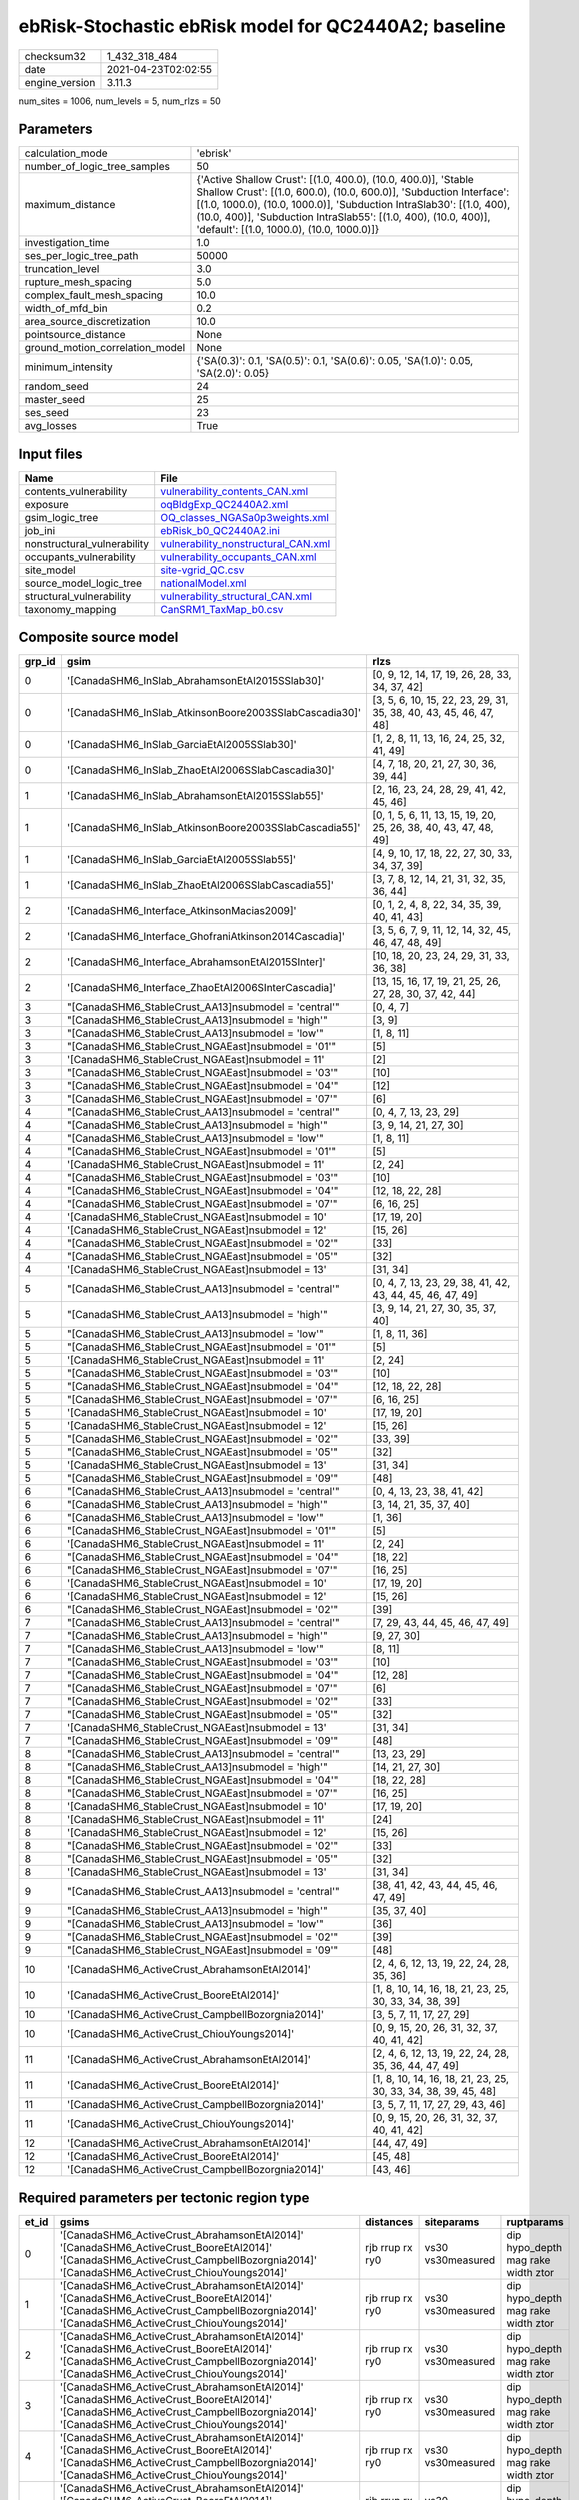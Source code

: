 ebRisk-Stochastic ebRisk model for QC2440A2; baseline
=====================================================

============== ===================
checksum32     1_432_318_484      
date           2021-04-23T02:02:55
engine_version 3.11.3             
============== ===================

num_sites = 1006, num_levels = 5, num_rlzs = 50

Parameters
----------
=============================== =============================================================================================================================================================================================================================================================================================================================
calculation_mode                'ebrisk'                                                                                                                                                                                                                                                                                                                     
number_of_logic_tree_samples    50                                                                                                                                                                                                                                                                                                                           
maximum_distance                {'Active Shallow Crust': [(1.0, 400.0), (10.0, 400.0)], 'Stable Shallow Crust': [(1.0, 600.0), (10.0, 600.0)], 'Subduction Interface': [(1.0, 1000.0), (10.0, 1000.0)], 'Subduction IntraSlab30': [(1.0, 400), (10.0, 400)], 'Subduction IntraSlab55': [(1.0, 400), (10.0, 400)], 'default': [(1.0, 1000.0), (10.0, 1000.0)]}
investigation_time              1.0                                                                                                                                                                                                                                                                                                                          
ses_per_logic_tree_path         50000                                                                                                                                                                                                                                                                                                                        
truncation_level                3.0                                                                                                                                                                                                                                                                                                                          
rupture_mesh_spacing            5.0                                                                                                                                                                                                                                                                                                                          
complex_fault_mesh_spacing      10.0                                                                                                                                                                                                                                                                                                                         
width_of_mfd_bin                0.2                                                                                                                                                                                                                                                                                                                          
area_source_discretization      10.0                                                                                                                                                                                                                                                                                                                         
pointsource_distance            None                                                                                                                                                                                                                                                                                                                         
ground_motion_correlation_model None                                                                                                                                                                                                                                                                                                                         
minimum_intensity               {'SA(0.3)': 0.1, 'SA(0.5)': 0.1, 'SA(0.6)': 0.05, 'SA(1.0)': 0.05, 'SA(2.0)': 0.05}                                                                                                                                                                                                                                          
random_seed                     24                                                                                                                                                                                                                                                                                                                           
master_seed                     25                                                                                                                                                                                                                                                                                                                           
ses_seed                        23                                                                                                                                                                                                                                                                                                                           
avg_losses                      True                                                                                                                                                                                                                                                                                                                         
=============================== =============================================================================================================================================================================================================================================================================================================================

Input files
-----------
=========================== ============================================================================
Name                        File                                                                        
=========================== ============================================================================
contents_vulnerability      `vulnerability_contents_CAN.xml <vulnerability_contents_CAN.xml>`_          
exposure                    `oqBldgExp_QC2440A2.xml <oqBldgExp_QC2440A2.xml>`_                          
gsim_logic_tree             `OQ_classes_NGASa0p3weights.xml <OQ_classes_NGASa0p3weights.xml>`_          
job_ini                     `ebRisk_b0_QC2440A2.ini <ebRisk_b0_QC2440A2.ini>`_                          
nonstructural_vulnerability `vulnerability_nonstructural_CAN.xml <vulnerability_nonstructural_CAN.xml>`_
occupants_vulnerability     `vulnerability_occupants_CAN.xml <vulnerability_occupants_CAN.xml>`_        
site_model                  `site-vgrid_QC.csv <site-vgrid_QC.csv>`_                                    
source_model_logic_tree     `nationalModel.xml <nationalModel.xml>`_                                    
structural_vulnerability    `vulnerability_structural_CAN.xml <vulnerability_structural_CAN.xml>`_      
taxonomy_mapping            `CanSRM1_TaxMap_b0.csv <CanSRM1_TaxMap_b0.csv>`_                            
=========================== ============================================================================

Composite source model
----------------------
====== ====================================================== =================================================================
grp_id gsim                                                   rlzs                                                             
====== ====================================================== =================================================================
0      '[CanadaSHM6_InSlab_AbrahamsonEtAl2015SSlab30]'        [0, 9, 12, 14, 17, 19, 26, 28, 33, 34, 37, 42]                   
0      '[CanadaSHM6_InSlab_AtkinsonBoore2003SSlabCascadia30]' [3, 5, 6, 10, 15, 22, 23, 29, 31, 35, 38, 40, 43, 45, 46, 47, 48]
0      '[CanadaSHM6_InSlab_GarciaEtAl2005SSlab30]'            [1, 2, 8, 11, 13, 16, 24, 25, 32, 41, 49]                        
0      '[CanadaSHM6_InSlab_ZhaoEtAl2006SSlabCascadia30]'      [4, 7, 18, 20, 21, 27, 30, 36, 39, 44]                           
1      '[CanadaSHM6_InSlab_AbrahamsonEtAl2015SSlab55]'        [2, 16, 23, 24, 28, 29, 41, 42, 45, 46]                          
1      '[CanadaSHM6_InSlab_AtkinsonBoore2003SSlabCascadia55]' [0, 1, 5, 6, 11, 13, 15, 19, 20, 25, 26, 38, 40, 43, 47, 48, 49] 
1      '[CanadaSHM6_InSlab_GarciaEtAl2005SSlab55]'            [4, 9, 10, 17, 18, 22, 27, 30, 33, 34, 37, 39]                   
1      '[CanadaSHM6_InSlab_ZhaoEtAl2006SSlabCascadia55]'      [3, 7, 8, 12, 14, 21, 31, 32, 35, 36, 44]                        
2      '[CanadaSHM6_Interface_AtkinsonMacias2009]'            [0, 1, 2, 4, 8, 22, 34, 35, 39, 40, 41, 43]                      
2      '[CanadaSHM6_Interface_GhofraniAtkinson2014Cascadia]'  [3, 5, 6, 7, 9, 11, 12, 14, 32, 45, 46, 47, 48, 49]              
2      '[CanadaSHM6_Interface_AbrahamsonEtAl2015SInter]'      [10, 18, 20, 23, 24, 29, 31, 33, 36, 38]                         
2      '[CanadaSHM6_Interface_ZhaoEtAl2006SInterCascadia]'    [13, 15, 16, 17, 19, 21, 25, 26, 27, 28, 30, 37, 42, 44]         
3      "[CanadaSHM6_StableCrust_AA13]\nsubmodel = 'central'"  [0, 4, 7]                                                        
3      "[CanadaSHM6_StableCrust_AA13]\nsubmodel = 'high'"     [3, 9]                                                           
3      "[CanadaSHM6_StableCrust_AA13]\nsubmodel = 'low'"      [1, 8, 11]                                                       
3      "[CanadaSHM6_StableCrust_NGAEast]\nsubmodel = '01'"    [5]                                                              
3      '[CanadaSHM6_StableCrust_NGAEast]\nsubmodel = 11'      [2]                                                              
3      "[CanadaSHM6_StableCrust_NGAEast]\nsubmodel = '03'"    [10]                                                             
3      "[CanadaSHM6_StableCrust_NGAEast]\nsubmodel = '04'"    [12]                                                             
3      "[CanadaSHM6_StableCrust_NGAEast]\nsubmodel = '07'"    [6]                                                              
4      "[CanadaSHM6_StableCrust_AA13]\nsubmodel = 'central'"  [0, 4, 7, 13, 23, 29]                                            
4      "[CanadaSHM6_StableCrust_AA13]\nsubmodel = 'high'"     [3, 9, 14, 21, 27, 30]                                           
4      "[CanadaSHM6_StableCrust_AA13]\nsubmodel = 'low'"      [1, 8, 11]                                                       
4      "[CanadaSHM6_StableCrust_NGAEast]\nsubmodel = '01'"    [5]                                                              
4      '[CanadaSHM6_StableCrust_NGAEast]\nsubmodel = 11'      [2, 24]                                                          
4      "[CanadaSHM6_StableCrust_NGAEast]\nsubmodel = '03'"    [10]                                                             
4      "[CanadaSHM6_StableCrust_NGAEast]\nsubmodel = '04'"    [12, 18, 22, 28]                                                 
4      "[CanadaSHM6_StableCrust_NGAEast]\nsubmodel = '07'"    [6, 16, 25]                                                      
4      '[CanadaSHM6_StableCrust_NGAEast]\nsubmodel = 10'      [17, 19, 20]                                                     
4      '[CanadaSHM6_StableCrust_NGAEast]\nsubmodel = 12'      [15, 26]                                                         
4      "[CanadaSHM6_StableCrust_NGAEast]\nsubmodel = '02'"    [33]                                                             
4      "[CanadaSHM6_StableCrust_NGAEast]\nsubmodel = '05'"    [32]                                                             
4      '[CanadaSHM6_StableCrust_NGAEast]\nsubmodel = 13'      [31, 34]                                                         
5      "[CanadaSHM6_StableCrust_AA13]\nsubmodel = 'central'"  [0, 4, 7, 13, 23, 29, 38, 41, 42, 43, 44, 45, 46, 47, 49]        
5      "[CanadaSHM6_StableCrust_AA13]\nsubmodel = 'high'"     [3, 9, 14, 21, 27, 30, 35, 37, 40]                               
5      "[CanadaSHM6_StableCrust_AA13]\nsubmodel = 'low'"      [1, 8, 11, 36]                                                   
5      "[CanadaSHM6_StableCrust_NGAEast]\nsubmodel = '01'"    [5]                                                              
5      '[CanadaSHM6_StableCrust_NGAEast]\nsubmodel = 11'      [2, 24]                                                          
5      "[CanadaSHM6_StableCrust_NGAEast]\nsubmodel = '03'"    [10]                                                             
5      "[CanadaSHM6_StableCrust_NGAEast]\nsubmodel = '04'"    [12, 18, 22, 28]                                                 
5      "[CanadaSHM6_StableCrust_NGAEast]\nsubmodel = '07'"    [6, 16, 25]                                                      
5      '[CanadaSHM6_StableCrust_NGAEast]\nsubmodel = 10'      [17, 19, 20]                                                     
5      '[CanadaSHM6_StableCrust_NGAEast]\nsubmodel = 12'      [15, 26]                                                         
5      "[CanadaSHM6_StableCrust_NGAEast]\nsubmodel = '02'"    [33, 39]                                                         
5      "[CanadaSHM6_StableCrust_NGAEast]\nsubmodel = '05'"    [32]                                                             
5      '[CanadaSHM6_StableCrust_NGAEast]\nsubmodel = 13'      [31, 34]                                                         
5      "[CanadaSHM6_StableCrust_NGAEast]\nsubmodel = '09'"    [48]                                                             
6      "[CanadaSHM6_StableCrust_AA13]\nsubmodel = 'central'"  [0, 4, 13, 23, 38, 41, 42]                                       
6      "[CanadaSHM6_StableCrust_AA13]\nsubmodel = 'high'"     [3, 14, 21, 35, 37, 40]                                          
6      "[CanadaSHM6_StableCrust_AA13]\nsubmodel = 'low'"      [1, 36]                                                          
6      "[CanadaSHM6_StableCrust_NGAEast]\nsubmodel = '01'"    [5]                                                              
6      '[CanadaSHM6_StableCrust_NGAEast]\nsubmodel = 11'      [2, 24]                                                          
6      "[CanadaSHM6_StableCrust_NGAEast]\nsubmodel = '04'"    [18, 22]                                                         
6      "[CanadaSHM6_StableCrust_NGAEast]\nsubmodel = '07'"    [16, 25]                                                         
6      '[CanadaSHM6_StableCrust_NGAEast]\nsubmodel = 10'      [17, 19, 20]                                                     
6      '[CanadaSHM6_StableCrust_NGAEast]\nsubmodel = 12'      [15, 26]                                                         
6      "[CanadaSHM6_StableCrust_NGAEast]\nsubmodel = '02'"    [39]                                                             
7      "[CanadaSHM6_StableCrust_AA13]\nsubmodel = 'central'"  [7, 29, 43, 44, 45, 46, 47, 49]                                  
7      "[CanadaSHM6_StableCrust_AA13]\nsubmodel = 'high'"     [9, 27, 30]                                                      
7      "[CanadaSHM6_StableCrust_AA13]\nsubmodel = 'low'"      [8, 11]                                                          
7      "[CanadaSHM6_StableCrust_NGAEast]\nsubmodel = '03'"    [10]                                                             
7      "[CanadaSHM6_StableCrust_NGAEast]\nsubmodel = '04'"    [12, 28]                                                         
7      "[CanadaSHM6_StableCrust_NGAEast]\nsubmodel = '07'"    [6]                                                              
7      "[CanadaSHM6_StableCrust_NGAEast]\nsubmodel = '02'"    [33]                                                             
7      "[CanadaSHM6_StableCrust_NGAEast]\nsubmodel = '05'"    [32]                                                             
7      '[CanadaSHM6_StableCrust_NGAEast]\nsubmodel = 13'      [31, 34]                                                         
7      "[CanadaSHM6_StableCrust_NGAEast]\nsubmodel = '09'"    [48]                                                             
8      "[CanadaSHM6_StableCrust_AA13]\nsubmodel = 'central'"  [13, 23, 29]                                                     
8      "[CanadaSHM6_StableCrust_AA13]\nsubmodel = 'high'"     [14, 21, 27, 30]                                                 
8      "[CanadaSHM6_StableCrust_NGAEast]\nsubmodel = '04'"    [18, 22, 28]                                                     
8      "[CanadaSHM6_StableCrust_NGAEast]\nsubmodel = '07'"    [16, 25]                                                         
8      '[CanadaSHM6_StableCrust_NGAEast]\nsubmodel = 10'      [17, 19, 20]                                                     
8      '[CanadaSHM6_StableCrust_NGAEast]\nsubmodel = 11'      [24]                                                             
8      '[CanadaSHM6_StableCrust_NGAEast]\nsubmodel = 12'      [15, 26]                                                         
8      "[CanadaSHM6_StableCrust_NGAEast]\nsubmodel = '02'"    [33]                                                             
8      "[CanadaSHM6_StableCrust_NGAEast]\nsubmodel = '05'"    [32]                                                             
8      '[CanadaSHM6_StableCrust_NGAEast]\nsubmodel = 13'      [31, 34]                                                         
9      "[CanadaSHM6_StableCrust_AA13]\nsubmodel = 'central'"  [38, 41, 42, 43, 44, 45, 46, 47, 49]                             
9      "[CanadaSHM6_StableCrust_AA13]\nsubmodel = 'high'"     [35, 37, 40]                                                     
9      "[CanadaSHM6_StableCrust_AA13]\nsubmodel = 'low'"      [36]                                                             
9      "[CanadaSHM6_StableCrust_NGAEast]\nsubmodel = '02'"    [39]                                                             
9      "[CanadaSHM6_StableCrust_NGAEast]\nsubmodel = '09'"    [48]                                                             
10     '[CanadaSHM6_ActiveCrust_AbrahamsonEtAl2014]'          [2, 4, 6, 12, 13, 19, 22, 24, 28, 35, 36]                        
10     '[CanadaSHM6_ActiveCrust_BooreEtAl2014]'               [1, 8, 10, 14, 16, 18, 21, 23, 25, 30, 33, 34, 38, 39]           
10     '[CanadaSHM6_ActiveCrust_CampbellBozorgnia2014]'       [3, 5, 7, 11, 17, 27, 29]                                        
10     '[CanadaSHM6_ActiveCrust_ChiouYoungs2014]'             [0, 9, 15, 20, 26, 31, 32, 37, 40, 41, 42]                       
11     '[CanadaSHM6_ActiveCrust_AbrahamsonEtAl2014]'          [2, 4, 6, 12, 13, 19, 22, 24, 28, 35, 36, 44, 47, 49]            
11     '[CanadaSHM6_ActiveCrust_BooreEtAl2014]'               [1, 8, 10, 14, 16, 18, 21, 23, 25, 30, 33, 34, 38, 39, 45, 48]   
11     '[CanadaSHM6_ActiveCrust_CampbellBozorgnia2014]'       [3, 5, 7, 11, 17, 27, 29, 43, 46]                                
11     '[CanadaSHM6_ActiveCrust_ChiouYoungs2014]'             [0, 9, 15, 20, 26, 31, 32, 37, 40, 41, 42]                       
12     '[CanadaSHM6_ActiveCrust_AbrahamsonEtAl2014]'          [44, 47, 49]                                                     
12     '[CanadaSHM6_ActiveCrust_BooreEtAl2014]'               [45, 48]                                                         
12     '[CanadaSHM6_ActiveCrust_CampbellBozorgnia2014]'       [43, 46]                                                         
====== ====================================================== =================================================================

Required parameters per tectonic region type
--------------------------------------------
===== ====================================================================================================================================================================================================================================================================================================================================================================================================================================================================================================================================================================================================================================================================================================================================================================================================================================================== =============== ================= ==================================
et_id gsims                                                                                                                                                                                                                                                                                                                                                                                                                                                                                                                                                                                                                                                                                                                                                                                                                                                  distances       siteparams        ruptparams                        
===== ====================================================================================================================================================================================================================================================================================================================================================================================================================================================================================================================================================================================================================================================================================================================================================================================================================================================== =============== ================= ==================================
0     '[CanadaSHM6_ActiveCrust_AbrahamsonEtAl2014]' '[CanadaSHM6_ActiveCrust_BooreEtAl2014]' '[CanadaSHM6_ActiveCrust_CampbellBozorgnia2014]' '[CanadaSHM6_ActiveCrust_ChiouYoungs2014]'                                                                                                                                                                                                                                                                                                                                                                                                                                                                                                                                                                                                                                                                     rjb rrup rx ry0 vs30 vs30measured dip hypo_depth mag rake width ztor
1     '[CanadaSHM6_ActiveCrust_AbrahamsonEtAl2014]' '[CanadaSHM6_ActiveCrust_BooreEtAl2014]' '[CanadaSHM6_ActiveCrust_CampbellBozorgnia2014]' '[CanadaSHM6_ActiveCrust_ChiouYoungs2014]'                                                                                                                                                                                                                                                                                                                                                                                                                                                                                                                                                                                                                                                                     rjb rrup rx ry0 vs30 vs30measured dip hypo_depth mag rake width ztor
2     '[CanadaSHM6_ActiveCrust_AbrahamsonEtAl2014]' '[CanadaSHM6_ActiveCrust_BooreEtAl2014]' '[CanadaSHM6_ActiveCrust_CampbellBozorgnia2014]' '[CanadaSHM6_ActiveCrust_ChiouYoungs2014]'                                                                                                                                                                                                                                                                                                                                                                                                                                                                                                                                                                                                                                                                     rjb rrup rx ry0 vs30 vs30measured dip hypo_depth mag rake width ztor
3     '[CanadaSHM6_ActiveCrust_AbrahamsonEtAl2014]' '[CanadaSHM6_ActiveCrust_BooreEtAl2014]' '[CanadaSHM6_ActiveCrust_CampbellBozorgnia2014]' '[CanadaSHM6_ActiveCrust_ChiouYoungs2014]'                                                                                                                                                                                                                                                                                                                                                                                                                                                                                                                                                                                                                                                                     rjb rrup rx ry0 vs30 vs30measured dip hypo_depth mag rake width ztor
4     '[CanadaSHM6_ActiveCrust_AbrahamsonEtAl2014]' '[CanadaSHM6_ActiveCrust_BooreEtAl2014]' '[CanadaSHM6_ActiveCrust_CampbellBozorgnia2014]' '[CanadaSHM6_ActiveCrust_ChiouYoungs2014]'                                                                                                                                                                                                                                                                                                                                                                                                                                                                                                                                                                                                                                                                     rjb rrup rx ry0 vs30 vs30measured dip hypo_depth mag rake width ztor
5     '[CanadaSHM6_ActiveCrust_AbrahamsonEtAl2014]' '[CanadaSHM6_ActiveCrust_BooreEtAl2014]' '[CanadaSHM6_ActiveCrust_CampbellBozorgnia2014]' '[CanadaSHM6_ActiveCrust_ChiouYoungs2014]'                                                                                                                                                                                                                                                                                                                                                                                                                                                                                                                                                                                                                                                                     rjb rrup rx ry0 vs30 vs30measured dip hypo_depth mag rake width ztor
6     "[CanadaSHM6_StableCrust_AA13]\nsubmodel = 'central'" "[CanadaSHM6_StableCrust_AA13]\nsubmodel = 'high'" "[CanadaSHM6_StableCrust_AA13]\nsubmodel = 'low'" "[CanadaSHM6_StableCrust_NGAEast]\nsubmodel = '01'" "[CanadaSHM6_StableCrust_NGAEast]\nsubmodel = '02'" "[CanadaSHM6_StableCrust_NGAEast]\nsubmodel = '03'" "[CanadaSHM6_StableCrust_NGAEast]\nsubmodel = '04'" "[CanadaSHM6_StableCrust_NGAEast]\nsubmodel = '05'" "[CanadaSHM6_StableCrust_NGAEast]\nsubmodel = '06'" "[CanadaSHM6_StableCrust_NGAEast]\nsubmodel = '07'" "[CanadaSHM6_StableCrust_NGAEast]\nsubmodel = '08'" "[CanadaSHM6_StableCrust_NGAEast]\nsubmodel = '09'" '[CanadaSHM6_StableCrust_NGAEast]\nsubmodel = 10' '[CanadaSHM6_StableCrust_NGAEast]\nsubmodel = 11' '[CanadaSHM6_StableCrust_NGAEast]\nsubmodel = 12' '[CanadaSHM6_StableCrust_NGAEast]\nsubmodel = 13' rhypo rrup      vs30              mag                               
7     "[CanadaSHM6_StableCrust_AA13]\nsubmodel = 'central'" "[CanadaSHM6_StableCrust_AA13]\nsubmodel = 'high'" "[CanadaSHM6_StableCrust_AA13]\nsubmodel = 'low'" "[CanadaSHM6_StableCrust_NGAEast]\nsubmodel = '01'" "[CanadaSHM6_StableCrust_NGAEast]\nsubmodel = '02'" "[CanadaSHM6_StableCrust_NGAEast]\nsubmodel = '03'" "[CanadaSHM6_StableCrust_NGAEast]\nsubmodel = '04'" "[CanadaSHM6_StableCrust_NGAEast]\nsubmodel = '05'" "[CanadaSHM6_StableCrust_NGAEast]\nsubmodel = '06'" "[CanadaSHM6_StableCrust_NGAEast]\nsubmodel = '07'" "[CanadaSHM6_StableCrust_NGAEast]\nsubmodel = '08'" "[CanadaSHM6_StableCrust_NGAEast]\nsubmodel = '09'" '[CanadaSHM6_StableCrust_NGAEast]\nsubmodel = 10' '[CanadaSHM6_StableCrust_NGAEast]\nsubmodel = 11' '[CanadaSHM6_StableCrust_NGAEast]\nsubmodel = 12' '[CanadaSHM6_StableCrust_NGAEast]\nsubmodel = 13' rhypo rrup      vs30              mag                               
8     "[CanadaSHM6_StableCrust_AA13]\nsubmodel = 'central'" "[CanadaSHM6_StableCrust_AA13]\nsubmodel = 'high'" "[CanadaSHM6_StableCrust_AA13]\nsubmodel = 'low'" "[CanadaSHM6_StableCrust_NGAEast]\nsubmodel = '01'" "[CanadaSHM6_StableCrust_NGAEast]\nsubmodel = '02'" "[CanadaSHM6_StableCrust_NGAEast]\nsubmodel = '03'" "[CanadaSHM6_StableCrust_NGAEast]\nsubmodel = '04'" "[CanadaSHM6_StableCrust_NGAEast]\nsubmodel = '05'" "[CanadaSHM6_StableCrust_NGAEast]\nsubmodel = '06'" "[CanadaSHM6_StableCrust_NGAEast]\nsubmodel = '07'" "[CanadaSHM6_StableCrust_NGAEast]\nsubmodel = '08'" "[CanadaSHM6_StableCrust_NGAEast]\nsubmodel = '09'" '[CanadaSHM6_StableCrust_NGAEast]\nsubmodel = 10' '[CanadaSHM6_StableCrust_NGAEast]\nsubmodel = 11' '[CanadaSHM6_StableCrust_NGAEast]\nsubmodel = 12' '[CanadaSHM6_StableCrust_NGAEast]\nsubmodel = 13' rhypo rrup      vs30              mag                               
9     "[CanadaSHM6_StableCrust_AA13]\nsubmodel = 'central'" "[CanadaSHM6_StableCrust_AA13]\nsubmodel = 'high'" "[CanadaSHM6_StableCrust_AA13]\nsubmodel = 'low'" "[CanadaSHM6_StableCrust_NGAEast]\nsubmodel = '01'" "[CanadaSHM6_StableCrust_NGAEast]\nsubmodel = '02'" "[CanadaSHM6_StableCrust_NGAEast]\nsubmodel = '03'" "[CanadaSHM6_StableCrust_NGAEast]\nsubmodel = '04'" "[CanadaSHM6_StableCrust_NGAEast]\nsubmodel = '05'" "[CanadaSHM6_StableCrust_NGAEast]\nsubmodel = '06'" "[CanadaSHM6_StableCrust_NGAEast]\nsubmodel = '07'" "[CanadaSHM6_StableCrust_NGAEast]\nsubmodel = '08'" "[CanadaSHM6_StableCrust_NGAEast]\nsubmodel = '09'" '[CanadaSHM6_StableCrust_NGAEast]\nsubmodel = 10' '[CanadaSHM6_StableCrust_NGAEast]\nsubmodel = 11' '[CanadaSHM6_StableCrust_NGAEast]\nsubmodel = 12' '[CanadaSHM6_StableCrust_NGAEast]\nsubmodel = 13' rhypo rrup      vs30              mag                               
10    "[CanadaSHM6_StableCrust_AA13]\nsubmodel = 'central'" "[CanadaSHM6_StableCrust_AA13]\nsubmodel = 'high'" "[CanadaSHM6_StableCrust_AA13]\nsubmodel = 'low'" "[CanadaSHM6_StableCrust_NGAEast]\nsubmodel = '01'" "[CanadaSHM6_StableCrust_NGAEast]\nsubmodel = '02'" "[CanadaSHM6_StableCrust_NGAEast]\nsubmodel = '03'" "[CanadaSHM6_StableCrust_NGAEast]\nsubmodel = '04'" "[CanadaSHM6_StableCrust_NGAEast]\nsubmodel = '05'" "[CanadaSHM6_StableCrust_NGAEast]\nsubmodel = '06'" "[CanadaSHM6_StableCrust_NGAEast]\nsubmodel = '07'" "[CanadaSHM6_StableCrust_NGAEast]\nsubmodel = '08'" "[CanadaSHM6_StableCrust_NGAEast]\nsubmodel = '09'" '[CanadaSHM6_StableCrust_NGAEast]\nsubmodel = 10' '[CanadaSHM6_StableCrust_NGAEast]\nsubmodel = 11' '[CanadaSHM6_StableCrust_NGAEast]\nsubmodel = 12' '[CanadaSHM6_StableCrust_NGAEast]\nsubmodel = 13' rhypo rrup      vs30              mag                               
11    "[CanadaSHM6_StableCrust_AA13]\nsubmodel = 'central'" "[CanadaSHM6_StableCrust_AA13]\nsubmodel = 'high'" "[CanadaSHM6_StableCrust_AA13]\nsubmodel = 'low'" "[CanadaSHM6_StableCrust_NGAEast]\nsubmodel = '01'" "[CanadaSHM6_StableCrust_NGAEast]\nsubmodel = '02'" "[CanadaSHM6_StableCrust_NGAEast]\nsubmodel = '03'" "[CanadaSHM6_StableCrust_NGAEast]\nsubmodel = '04'" "[CanadaSHM6_StableCrust_NGAEast]\nsubmodel = '05'" "[CanadaSHM6_StableCrust_NGAEast]\nsubmodel = '06'" "[CanadaSHM6_StableCrust_NGAEast]\nsubmodel = '07'" "[CanadaSHM6_StableCrust_NGAEast]\nsubmodel = '08'" "[CanadaSHM6_StableCrust_NGAEast]\nsubmodel = '09'" '[CanadaSHM6_StableCrust_NGAEast]\nsubmodel = 10' '[CanadaSHM6_StableCrust_NGAEast]\nsubmodel = 11' '[CanadaSHM6_StableCrust_NGAEast]\nsubmodel = 12' '[CanadaSHM6_StableCrust_NGAEast]\nsubmodel = 13' rhypo rrup      vs30              mag                               
12    '[CanadaSHM6_Interface_AbrahamsonEtAl2015SInter]' '[CanadaSHM6_Interface_AtkinsonMacias2009]' '[CanadaSHM6_Interface_GhofraniAtkinson2014Cascadia]' '[CanadaSHM6_Interface_ZhaoEtAl2006SInterCascadia]'                                                                                                                                                                                                                                                                                                                                                                                                                                                                                                                                                                                                                                                rrup            backarc vs30      mag rake                          
13    '[CanadaSHM6_Interface_AbrahamsonEtAl2015SInter]' '[CanadaSHM6_Interface_AtkinsonMacias2009]' '[CanadaSHM6_Interface_GhofraniAtkinson2014Cascadia]' '[CanadaSHM6_Interface_ZhaoEtAl2006SInterCascadia]'                                                                                                                                                                                                                                                                                                                                                                                                                                                                                                                                                                                                                                                rrup            backarc vs30      mag rake                          
14    '[CanadaSHM6_Interface_AbrahamsonEtAl2015SInter]' '[CanadaSHM6_Interface_AtkinsonMacias2009]' '[CanadaSHM6_Interface_GhofraniAtkinson2014Cascadia]' '[CanadaSHM6_Interface_ZhaoEtAl2006SInterCascadia]'                                                                                                                                                                                                                                                                                                                                                                                                                                                                                                                                                                                                                                                rrup            backarc vs30      mag rake                          
15    '[CanadaSHM6_Interface_AbrahamsonEtAl2015SInter]' '[CanadaSHM6_Interface_AtkinsonMacias2009]' '[CanadaSHM6_Interface_GhofraniAtkinson2014Cascadia]' '[CanadaSHM6_Interface_ZhaoEtAl2006SInterCascadia]'                                                                                                                                                                                                                                                                                                                                                                                                                                                                                                                                                                                                                                                rrup            backarc vs30      mag rake                          
16    '[CanadaSHM6_Interface_AbrahamsonEtAl2015SInter]' '[CanadaSHM6_Interface_AtkinsonMacias2009]' '[CanadaSHM6_Interface_GhofraniAtkinson2014Cascadia]' '[CanadaSHM6_Interface_ZhaoEtAl2006SInterCascadia]'                                                                                                                                                                                                                                                                                                                                                                                                                                                                                                                                                                                                                                                rrup            backarc vs30      mag rake                          
17    '[CanadaSHM6_Interface_AbrahamsonEtAl2015SInter]' '[CanadaSHM6_Interface_AtkinsonMacias2009]' '[CanadaSHM6_Interface_GhofraniAtkinson2014Cascadia]' '[CanadaSHM6_Interface_ZhaoEtAl2006SInterCascadia]'                                                                                                                                                                                                                                                                                                                                                                                                                                                                                                                                                                                                                                                rrup            backarc vs30      mag rake                          
18    '[CanadaSHM6_InSlab_AbrahamsonEtAl2015SSlab30]' '[CanadaSHM6_InSlab_AtkinsonBoore2003SSlabCascadia30]' '[CanadaSHM6_InSlab_GarciaEtAl2005SSlab30]' '[CanadaSHM6_InSlab_ZhaoEtAl2006SSlabCascadia30]'                                                                                                                                                                                                                                                                                                                                                                                                                                                                                                                                                                                                                                                   rhypo rrup      backarc vs30      hypo_depth mag                    
19    '[CanadaSHM6_InSlab_AbrahamsonEtAl2015SSlab30]' '[CanadaSHM6_InSlab_AtkinsonBoore2003SSlabCascadia30]' '[CanadaSHM6_InSlab_GarciaEtAl2005SSlab30]' '[CanadaSHM6_InSlab_ZhaoEtAl2006SSlabCascadia30]'                                                                                                                                                                                                                                                                                                                                                                                                                                                                                                                                                                                                                                                   rhypo rrup      backarc vs30      hypo_depth mag                    
20    '[CanadaSHM6_InSlab_AbrahamsonEtAl2015SSlab30]' '[CanadaSHM6_InSlab_AtkinsonBoore2003SSlabCascadia30]' '[CanadaSHM6_InSlab_GarciaEtAl2005SSlab30]' '[CanadaSHM6_InSlab_ZhaoEtAl2006SSlabCascadia30]'                                                                                                                                                                                                                                                                                                                                                                                                                                                                                                                                                                                                                                                   rhypo rrup      backarc vs30      hypo_depth mag                    
21    '[CanadaSHM6_InSlab_AbrahamsonEtAl2015SSlab30]' '[CanadaSHM6_InSlab_AtkinsonBoore2003SSlabCascadia30]' '[CanadaSHM6_InSlab_GarciaEtAl2005SSlab30]' '[CanadaSHM6_InSlab_ZhaoEtAl2006SSlabCascadia30]'                                                                                                                                                                                                                                                                                                                                                                                                                                                                                                                                                                                                                                                   rhypo rrup      backarc vs30      hypo_depth mag                    
22    '[CanadaSHM6_InSlab_AbrahamsonEtAl2015SSlab30]' '[CanadaSHM6_InSlab_AtkinsonBoore2003SSlabCascadia30]' '[CanadaSHM6_InSlab_GarciaEtAl2005SSlab30]' '[CanadaSHM6_InSlab_ZhaoEtAl2006SSlabCascadia30]'                                                                                                                                                                                                                                                                                                                                                                                                                                                                                                                                                                                                                                                   rhypo rrup      backarc vs30      hypo_depth mag                    
23    '[CanadaSHM6_InSlab_AbrahamsonEtAl2015SSlab30]' '[CanadaSHM6_InSlab_AtkinsonBoore2003SSlabCascadia30]' '[CanadaSHM6_InSlab_GarciaEtAl2005SSlab30]' '[CanadaSHM6_InSlab_ZhaoEtAl2006SSlabCascadia30]'                                                                                                                                                                                                                                                                                                                                                                                                                                                                                                                                                                                                                                                   rhypo rrup      backarc vs30      hypo_depth mag                    
24    '[CanadaSHM6_InSlab_AbrahamsonEtAl2015SSlab55]' '[CanadaSHM6_InSlab_AtkinsonBoore2003SSlabCascadia55]' '[CanadaSHM6_InSlab_GarciaEtAl2005SSlab55]' '[CanadaSHM6_InSlab_ZhaoEtAl2006SSlabCascadia55]'                                                                                                                                                                                                                                                                                                                                                                                                                                                                                                                                                                                                                                                   rhypo rrup      backarc vs30      hypo_depth mag                    
25    '[CanadaSHM6_InSlab_AbrahamsonEtAl2015SSlab55]' '[CanadaSHM6_InSlab_AtkinsonBoore2003SSlabCascadia55]' '[CanadaSHM6_InSlab_GarciaEtAl2005SSlab55]' '[CanadaSHM6_InSlab_ZhaoEtAl2006SSlabCascadia55]'                                                                                                                                                                                                                                                                                                                                                                                                                                                                                                                                                                                                                                                   rhypo rrup      backarc vs30      hypo_depth mag                    
26    '[CanadaSHM6_InSlab_AbrahamsonEtAl2015SSlab55]' '[CanadaSHM6_InSlab_AtkinsonBoore2003SSlabCascadia55]' '[CanadaSHM6_InSlab_GarciaEtAl2005SSlab55]' '[CanadaSHM6_InSlab_ZhaoEtAl2006SSlabCascadia55]'                                                                                                                                                                                                                                                                                                                                                                                                                                                                                                                                                                                                                                                   rhypo rrup      backarc vs30      hypo_depth mag                    
27    '[CanadaSHM6_InSlab_AbrahamsonEtAl2015SSlab55]' '[CanadaSHM6_InSlab_AtkinsonBoore2003SSlabCascadia55]' '[CanadaSHM6_InSlab_GarciaEtAl2005SSlab55]' '[CanadaSHM6_InSlab_ZhaoEtAl2006SSlabCascadia55]'                                                                                                                                                                                                                                                                                                                                                                                                                                                                                                                                                                                                                                                   rhypo rrup      backarc vs30      hypo_depth mag                    
28    '[CanadaSHM6_InSlab_AbrahamsonEtAl2015SSlab55]' '[CanadaSHM6_InSlab_AtkinsonBoore2003SSlabCascadia55]' '[CanadaSHM6_InSlab_GarciaEtAl2005SSlab55]' '[CanadaSHM6_InSlab_ZhaoEtAl2006SSlabCascadia55]'                                                                                                                                                                                                                                                                                                                                                                                                                                                                                                                                                                                                                                                   rhypo rrup      backarc vs30      hypo_depth mag                    
29    '[CanadaSHM6_InSlab_AbrahamsonEtAl2015SSlab55]' '[CanadaSHM6_InSlab_AtkinsonBoore2003SSlabCascadia55]' '[CanadaSHM6_InSlab_GarciaEtAl2005SSlab55]' '[CanadaSHM6_InSlab_ZhaoEtAl2006SSlabCascadia55]'                                                                                                                                                                                                                                                                                                                                                                                                                                                                                                                                                                                                                                                   rhypo rrup      backarc vs30      hypo_depth mag                    
===== ====================================================================================================================================================================================================================================================================================================================================================================================================================================================================================================================================================================================================================================================================================================================================================================================================================================================== =============== ================= ==================================

Exposure model
--------------
=========== ======
#assets     21_721
#taxonomies 670   
=========== ======

============= ========== ======= ====== === === =========
taxonomy      num_assets mean    stddev min max num_sites
RES3D-W2-LC   542        1.47048 44%    1   4   797      
COM3-W3-PC    215        1.09767 27%    1   2   236      
EDU1-W2-PC    88         1.04545 19%    1   2   92       
COM4-RM1L-PC  177        1.03955 18%    1   2   184      
RES3D-W4-PC   523        1.19120 33%    1   3   623      
COM1-RM1L-PC  131        1.12214 29%    1   2   147      
COM1-C3L-PC   42         1.00000 0%     1   1   42       
RES3A-URML-PC 367        1.18801 33%    1   3   436      
RES3D-W2-PC   680        1.39706 35%    1   2   950      
RES3A-W1-LC   770        2.16753 32%    1   4   1_669    
RES3F-W2-PC   309        1.10680 27%    1   2   342      
COM1-W3-PC    205        1.08293 25%    1   2   222      
IND3-URML-PC  21         1.14286 30%    1   2   24       
REL1-RM1L-PC  36         1.00000 0%     1   1   36       
COM4-C1L-PC   39         1.00000 0%     1   1   39       
RES3A-W4-PC   664        1.54066 32%    1   2   1_023    
RES3A-W2-PC   46         1.15217 31%    1   2   53       
COM3-C3L-PC   249        1.12851 29%    1   2   281      
RES3F-C2H-PC  198        1.08081 25%    1   2   214      
RES3E-S2H-PC  7          1.00000 0%     1   1   7        
RES3D-W2-MC   140        1.27857 39%    1   4   179      
RES1-W1-LC    629        2.03021 33%    1   4   1_277    
RES1-W4-PC    569        1.40773 35%    1   3   801      
RES3F-W2-LC   169        1.09467 28%    1   3   185      
RES3A-W1-MC   232        1.09052 27%    1   3   253      
RES3A-W4-LC   217        1.00000 0%     1   1   217      
COM2-PC2L-PC  49         1.14286 30%    1   2   56       
RES3E-W2-PC   428        1.18458 32%    1   2   507      
RES1-URML-PC  339        1.16814 32%    1   2   396      
RES3E-URML-PC 46         1.00000 0%     1   1   46       
RES3F-W4-PC   58         1.00000 0%     1   1   58       
RES3D-URMM-PC 181        1.06630 23%    1   2   193      
RES1-S3-PC    37         1.02703 15%    1   2   38       
COM2-C1L-PC   23         1.04348 19%    1   2   24       
GOV2-C2L-PC   3          1.00000 0%     1   1   3        
GOV2-W2-PC    9          1.00000 0%     1   1   9        
COM2-URMM-PC  68         1.05882 22%    1   2   72       
COM4-URML-PC  271        1.08856 26%    1   2   295      
REL1-W2-PC    142        1.04930 20%    1   2   149      
COM4-C2L-PC   110        1.03636 18%    1   2   114      
COM4-S1M-PC   27         1.00000 0%     1   1   27       
RES3C-W1-LC   69         1.18841 35%    1   3   82       
COM4-C2L-MC   14         1.00000 0%     1   1   14       
REL1-C2L-PC   7          1.00000 0%     1   1   7        
RES3D-W4-LC   107        1.00000 0%     1   1   107      
COM4-W3-PC    269        1.04461 19%    1   2   281      
RES3C-W2-LC   25         1.00000 0%     1   1   25       
RES3C-W4-PC   43         1.04651 20%    1   2   45       
RES3B-W2-PC   67         1.13433 30%    1   2   76       
EDU1-W2-LC    10         1.00000 0%     1   1   10       
RES3D-URML-PC 184        1.07065 23%    1   2   197      
COM1-URML-PC  181        1.09945 27%    1   2   199      
RES3D-W4-MC   80         1.07500 24%    1   2   86       
RES3E-C1M-PC  8          1.00000 0%     1   1   8        
COM1-W3-MC    29         1.00000 0%     1   1   29       
REL1-URML-PC  18         1.00000 0%     1   1   18       
RES3E-W2-LC   193        1.10363 29%    1   3   213      
RES3E-S2L-PC  4          1.00000 0%     1   1   4        
RES3C-W2-PC   74         1.22973 34%    1   2   91       
COM3-C2L-PC   133        1.04511 19%    1   2   139      
RES3B-W1-LC   54         1.16667 35%    1   3   63       
COM4-C2H-PC   54         1.01852 13%    1   2   55       
RES3E-W2-MC   74         1.05405 21%    1   2   78       
COM4-C2M-PC   52         1.03846 18%    1   2   54       
RES3D-S2L-PC  35         1.00000 0%     1   1   35       
COM1-PC1-PC   22         1.00000 0%     1   1   22       
RES3E-C2H-PC  40         1.02500 15%    1   2   41       
COM4-W3-MC    37         1.05405 21%    1   2   39       
IND2-URMM-PC  15         1.00000 0%     1   1   15       
IND2-URML-PC  57         1.10526 27%    1   2   63       
RES3B-URMM-PC 9          1.11111 28%    1   2   10       
RES3E-W4-PC   183        1.04372 19%    1   2   191      
RES3B-W4-PC   42         1.19048 32%    1   2   50       
RES3A-W4-MC   130        1.03846 18%    1   2   135      
RES3C-RM1L-PC 35         1.17143 32%    1   2   41       
COM4-S5L-PC   104        1.01923 13%    1   2   106      
RES1-W4-MC    187        1.19786 36%    1   4   224      
COM7-URML-PC  50         1.04000 18%    1   2   52       
COM4-S2L-PC   62         1.00000 0%     1   1   62       
COM7-S1M-PC   19         1.10526 27%    1   2   21       
COM3-RM1L-PC  165        1.07273 24%    1   2   177      
COM7-W3-MC    9          1.00000 0%     1   1   9        
COM7-C2H-PC   7          1.00000 0%     1   1   7        
COM4-URMM-PC  155        1.05161 21%    1   2   163      
COM4-PC1-PC   82         1.02439 15%    1   2   84       
COM7-C2L-PC   22         1.04545 19%    1   2   23       
REL1-URMM-PC  19         1.00000 0%     1   1   19       
COM3-URML-PC  358        1.21229 33%    1   2   434      
COM1-C2L-PC   65         1.07692 24%    1   2   70       
COM7-W3-PC    63         1.03175 16%    1   2   65       
COM7-S5M-PC   10         1.00000 0%     1   1   10       
COM3-C3M-PC   36         1.00000 0%     1   1   36       
COM2-S4M-PC   15         1.00000 0%     1   1   15       
RES3B-URML-PC 65         1.09231 26%    1   2   71       
RES2-MH-PC    19         1.10526 27%    1   2   21       
COM3-C2L-LC   17         1.00000 0%     1   1   17       
RES3D-C2L-PC  38         1.00000 0%     1   1   38       
RES1-W1-MC    228        1.24123 36%    1   4   283      
COM2-URML-PC  55         1.07273 24%    1   2   59       
COM1-W3-LC    37         1.00000 0%     1   1   37       
RES3F-URMM-PC 55         1.00000 0%     1   1   55       
IND6-W3-PC    44         1.00000 0%     1   1   44       
IND1-URML-PC  31         1.00000 0%     1   1   31       
COM3-RM1L-MC  20         1.05000 20%    1   2   21       
IND1-C2L-PC   37         1.02703 15%    1   2   38       
COM1-RM2L-PC  12         1.00000 0%     1   1   12       
IND2-C2L-PC   18         1.00000 0%     1   1   18       
RES3D-C2L-LC  6          1.00000 0%     1   1   6        
RES3E-C2M-PC  39         1.00000 0%     1   1   39       
COM1-S5L-PC   59         1.11864 28%    1   2   66       
RES3B-C1L-PC  1          1.00000 nan    1   1   1        
COM2-C2M-PC   34         1.00000 0%     1   1   34       
COM2-C2M-MC   9          1.11111 28%    1   2   10       
COM1-URMM-PC  36         1.05556 21%    1   2   38       
IND1-W3-PC    27         1.07407 24%    1   2   29       
COM5-C2L-PC   11         1.00000 0%     1   1   11       
COM7-PC1-PC   14         1.07143 24%    1   2   15       
COM3-S4L-PC   9          1.00000 0%     1   1   9        
COM5-W3-PC    13         1.00000 0%     1   1   13       
COM5-S2M-PC   1          1.00000 nan    1   1   1        
COM4-S4L-PC   67         1.05970 22%    1   2   71       
RES3F-URML-PC 24         1.00000 0%     1   1   24       
COM1-S4L-PC   49         1.06122 22%    1   2   52       
RES3E-URMM-PC 65         1.01538 12%    1   2   66       
IND6-URMM-PC  18         1.00000 0%     1   1   18       
COM5-S2L-PC   2          1.00000 0%     1   1   2        
COM5-RM1L-PC  6          1.00000 0%     1   1   6        
IND2-PC1-PC   14         1.00000 0%     1   1   14       
COM4-S2H-PC   16         1.00000 0%     1   1   16       
COM4-RM2L-PC  23         1.04348 19%    1   2   24       
COM4-S1L-PC   58         1.03448 17%    1   2   60       
IND1-C3M-PC   4          1.00000 0%     1   1   4        
IND3-S2L-PC   1          1.00000 nan    1   1   1        
COM2-S2L-LC   11         1.00000 0%     1   1   11       
IND6-RM1L-PC  16         1.00000 0%     1   1   16       
COM2-S3-PC    26         1.00000 0%     1   1   26       
COM2-C3M-PC   25         1.00000 0%     1   1   25       
IND2-S1L-PC   11         1.09091 26%    1   2   12       
IND1-C3L-PC   15         1.06667 23%    1   2   16       
COM4-S3-PC    20         1.00000 0%     1   1   20       
COM2-W3-PC    24         1.12500 29%    1   2   27       
COM2-S1L-PC   48         1.16667 31%    1   2   56       
COM2-PC1-PC   49         1.10204 27%    1   2   54       
COM2-C2L-PC   60         1.03333 17%    1   2   62       
COM4-C3L-PC   55         1.01818 13%    1   2   56       
RES3F-W2-MC   44         1.06818 23%    1   2   47       
RES3E-C2M-MC  5          1.00000 0%     1   1   5        
RES3D-RM1L-PC 64         1.03125 16%    1   2   66       
IND2-W3-MC    5          1.00000 0%     1   1   5        
RES3E-C2L-PC  7          1.00000 0%     1   1   7        
COM7-S4L-PC   23         1.00000 0%     1   1   23       
IND2-W3-PC    18         1.00000 0%     1   1   18       
COM2-S2L-PC   41         1.09756 27%    1   2   45       
IND1-C2L-MC   12         1.16667 31%    1   2   14       
COM1-C1L-PC   8          1.12500 29%    1   2   9        
COM2-C3H-PC   15         1.06667 23%    1   2   16       
COM1-S1L-PC   27         1.00000 0%     1   1   27       
RES3F-W4-MC   8          1.00000 0%     1   1   8        
IND2-RM1L-MC  5          1.40000 34%    1   2   7        
COM2-S1L-MC   13         1.23077 34%    1   2   16       
COM1-PC2L-PC  10         1.00000 0%     1   1   10       
COM1-C3M-PC   4          1.00000 0%     1   1   4        
COM2-S2L-MC   11         1.27273 34%    1   2   14       
IND2-S2L-PC   12         1.00000 0%     1   1   12       
IND2-S5L-PC   2          1.00000 0%     1   1   2        
COM1-S2L-PC   24         1.00000 0%     1   1   24       
COM1-S3-PC    6          1.00000 0%     1   1   6        
IND2-RM1L-PC  26         1.03846 18%    1   2   27       
IND1-W3-MC    7          1.14286 30%    1   2   8        
COM2-C2L-MC   10         1.30000 35%    1   2   13       
COM4-S4L-MC   13         1.15385 31%    1   2   15       
IND2-C3M-PC   3          1.00000 0%     1   1   3        
RES3D-RM1L-MC 10         1.10000 27%    1   2   11       
COM5-RM1L-MC  3          1.00000 0%     1   1   3        
COM5-S5L-PC   15         1.00000 0%     1   1   15       
COM1-RM1L-MC  26         1.07692 24%    1   2   28       
REL1-W2-LC    14         1.00000 0%     1   1   14       
IND2-S2L-LC   2          1.00000 0%     1   1   2        
IND6-C1M-PC   2          1.00000 0%     1   1   2        
IND6-C3L-PC   38         1.07895 24%    1   2   41       
REL1-C3L-PC   13         1.00000 0%     1   1   13       
RES3D-RM1L-LC 13         1.00000 0%     1   1   13       
EDU1-S4L-PC   8          1.00000 0%     1   1   8        
RES3D-S1L-PC  2          1.00000 0%     1   1   2        
COM1-S2M-PC   5          1.00000 0%     1   1   5        
COM3-W3-MC    24         1.04167 19%    1   2   25       
RES1-W4-LC    246        1.00407 6%     1   2   247      
RES4-URMM-PC  4          1.00000 0%     1   1   4        
RES3F-C2M-PC  27         1.00000 0%     1   1   27       
RES3F-C1H-PC  12         1.00000 0%     1   1   12       
COM4-W3-LC    53         1.00000 0%     1   1   53       
RES3A-W2-MC   10         1.00000 0%     1   1   10       
IND2-S1L-MC   5          1.20000 33%    1   2   6        
REL1-W2-MC    18         1.00000 0%     1   1   18       
COM4-RM1L-LC  49         1.00000 0%     1   1   49       
COM4-RM1L-MC  36         1.16667 31%    1   2   42       
REL1-RM1L-MC  7          1.00000 0%     1   1   7        
COM4-S2L-MC   11         1.18182 32%    1   2   13       
EDU1-C2L-PC   10         1.00000 0%     1   1   10       
COM7-S5H-PC   4          1.00000 0%     1   1   4        
COM7-PC1-MC   1          1.00000 nan    1   1   1        
RES3E-W4-MC   25         1.04000 18%    1   2   26       
RES3D-C1M-PC  17         1.00000 0%     1   1   17       
EDU1-MH-PC    18         1.00000 0%     1   1   18       
COM3-PC1-PC   12         1.00000 0%     1   1   12       
COM7-S4M-PC   3          1.33333 35%    1   2   4        
RES3E-S5M-PC  1          1.00000 nan    1   1   1        
COM7-C3L-PC   5          1.00000 0%     1   1   5        
RES3D-C1L-PC  15         1.00000 0%     1   1   15       
RES3E-W4-LC   34         1.00000 0%     1   1   34       
RES3F-C2H-MC  6          1.00000 0%     1   1   6        
COM4-PC1-LC   17         1.00000 0%     1   1   17       
COM3-RM1L-LC  32         1.00000 0%     1   1   32       
COM4-S1H-PC   1          1.00000 nan    1   1   1        
COM3-S2L-PC   15         1.00000 0%     1   1   15       
COM4-C3M-PC   6          1.00000 0%     1   1   6        
IND1-PC2L-PC  2          1.00000 0%     1   1   2        
COM5-S4L-PC   9          1.22222 34%    1   2   11       
COM4-S1M-LC   5          1.00000 0%     1   1   5        
AGR1-W3-LC    4          1.00000 0%     1   1   4        
IND2-PC2L-PC  9          1.11111 28%    1   2   10       
IND1-S1L-PC   4          1.00000 0%     1   1   4        
COM2-S1L-LC   11         1.00000 0%     1   1   11       
RES3E-S2M-PC  12         1.00000 0%     1   1   12       
RES3F-C2H-LC  23         1.00000 0%     1   1   23       
COM2-S4M-LC   5          1.00000 0%     1   1   5        
COM5-S2L-LC   1          1.00000 nan    1   1   1        
COM1-S1L-LC   5          1.00000 0%     1   1   5        
COM5-C2L-LC   2          1.00000 0%     1   1   2        
RES3E-S2H-LC  2          1.00000 0%     1   1   2        
RES3B-W2-LC   34         1.00000 0%     1   1   34       
COM4-C2M-LC   6          1.00000 0%     1   1   6        
RES3B-W4-LC   16         1.00000 0%     1   1   16       
RES3C-URML-PC 21         1.00000 0%     1   1   21       
COM2-C1L-LC   2          1.00000 0%     1   1   2        
RES3E-C1H-LC  2          1.00000 0%     1   1   2        
COM1-S4L-LC   11         1.00000 0%     1   1   11       
COM5-S2M-LC   1          1.00000 nan    1   1   1        
RES3C-W2-MC   29         1.10345 27%    1   2   32       
RES3E-C2H-MC  2          1.00000 0%     1   1   2        
RES3C-RM1L-MC 18         1.11111 28%    1   2   20       
RES3B-W4-MC   17         1.11765 28%    1   2   19       
COM4-S4M-PC   9          1.00000 0%     1   1   9        
RES3E-S2L-LC  1          1.00000 nan    1   1   1        
COM7-RM1L-PC  53         1.05660 21%    1   2   56       
COM7-C1L-PC   10         1.10000 27%    1   2   11       
RES3B-S5L-PC  5          1.00000 0%     1   1   5        
RES3C-RM1L-LC 19         1.00000 0%     1   1   19       
RES3C-URMM-PC 21         1.00000 0%     1   1   21       
RES6-W3-LC    2          1.00000 0%     1   1   2        
COM3-W3-LC    39         1.00000 0%     1   1   39       
COM2-S4M-MC   1          1.00000 nan    1   1   1        
COM7-RM1L-LC  11         1.00000 0%     1   1   11       
RES4-C2M-PC   2          1.00000 0%     1   1   2        
RES4-C2M-MC   1          1.00000 nan    1   1   1        
COM7-W3-LC    8          1.00000 0%     1   1   8        
EDU1-S4L-MC   2          1.00000 0%     1   1   2        
RES4-W3-PC    3          1.00000 0%     1   1   3        
COM4-C1M-MC   4          1.00000 0%     1   1   4        
EDU1-S4M-LC   1          1.00000 nan    1   1   1        
RES3F-S4H-PC  12         1.00000 0%     1   1   12       
RES3F-S2H-PC  6          1.00000 0%     1   1   6        
EDU1-S5L-PC   5          1.00000 0%     1   1   5        
RES3E-C2M-LC  3          1.00000 0%     1   1   3        
COM2-PC2M-PC  8          1.00000 0%     1   1   8        
COM1-S2M-LC   1          1.00000 nan    1   1   1        
IND1-W3-LC    5          1.00000 0%     1   1   5        
RES3E-C1H-PC  5          1.00000 0%     1   1   5        
GOV1-URML-PC  4          1.25000 34%    1   2   5        
COM3-S3-PC    5          1.00000 0%     1   1   5        
COM4-PC1-MC   17         1.11765 28%    1   2   19       
COM4-S3-MC    4          1.25000 34%    1   2   5        
COM4-PC2L-LC  4          1.00000 0%     1   1   4        
COM4-S5M-PC   11         1.00000 0%     1   1   11       
COM4-C1M-PC   5          1.00000 0%     1   1   5        
COM1-RM2L-MC  4          1.25000 34%    1   2   5        
RES2-MH-LC    11         1.00000 0%     1   1   11       
COM1-C1L-LC   3          1.00000 0%     1   1   3        
COM3-RM2L-MC  2          1.00000 0%     1   1   2        
COM4-S1L-MC   19         1.05263 21%    1   2   20       
IND3-C2L-MC   8          1.12500 29%    1   2   9        
IND1-RM1L-MC  8          1.25000 34%    1   2   10       
RES2-MH-MC    8          1.50000 33%    1   2   12       
COM4-C2L-LC   14         1.00000 0%     1   1   14       
COM7-C1L-LC   2          1.00000 0%     1   1   2        
GOV2-C3L-PC   3          1.00000 0%     1   1   3        
COM7-S5L-PC   10         1.00000 0%     1   1   10       
COM4-S4L-LC   17         1.00000 0%     1   1   17       
COM7-S3-PC    4          1.00000 0%     1   1   4        
COM4-C2M-MC   5          1.00000 0%     1   1   5        
COM5-S3-PC    3          1.00000 0%     1   1   3        
COM5-URML-PC  11         1.00000 0%     1   1   11       
COM7-S3-MC    1          1.00000 nan    1   1   1        
RES3D-C3M-PC  6          1.00000 0%     1   1   6        
IND3-C2L-PC   14         1.07143 24%    1   2   15       
GOV1-W2-PC    12         1.00000 0%     1   1   12       
COM7-RM1L-MC  5          1.00000 0%     1   1   5        
COM1-RM1L-LC  23         1.00000 0%     1   1   23       
COM3-C2L-MC   13         1.15385 31%    1   2   15       
RES4-W3-MC    2          1.00000 0%     1   1   2        
COM4-S1L-LC   12         1.00000 0%     1   1   12       
RES4-RM1M-PC  1          1.00000 nan    1   1   1        
COM4-PC2L-PC  6          1.00000 0%     1   1   6        
COM4-C2H-MC   7          1.00000 0%     1   1   7        
COM2-PC1-MC   11         1.27273 34%    1   2   14       
RES3D-S4L-PC  8          1.00000 0%     1   1   8        
COM1-C2L-LC   8          1.00000 0%     1   1   8        
COM2-PC1-LC   19         1.00000 0%     1   1   19       
IND1-C2L-LC   9          1.00000 0%     1   1   9        
COM2-W3-LC    11         1.00000 0%     1   1   11       
IND2-S1M-LC   2          1.00000 0%     1   1   2        
IND1-RM1L-LC  5          1.00000 0%     1   1   5        
IND1-RM1L-PC  20         1.10000 27%    1   2   22       
COM2-PC2M-MC  1          1.00000 nan    1   1   1        
COM3-S1L-PC   8          1.00000 0%     1   1   8        
COM5-PC1-PC   1          1.00000 nan    1   1   1        
RES6-W4-PC    6          1.00000 0%     1   1   6        
GOV1-URMM-PC  2          1.00000 0%     1   1   2        
GOV1-C2L-PC   2          1.00000 0%     1   1   2        
EDU2-PC2L-PC  1          1.00000 nan    1   1   1        
RES3D-C2L-MC  2          1.00000 0%     1   1   2        
IND2-C1L-PC   1          1.00000 nan    1   1   1        
EDU1-S4M-PC   4          1.00000 0%     1   1   4        
GOV2-URML-PC  1          1.00000 nan    1   1   1        
COM7-C2M-PC   2          1.00000 0%     1   1   2        
COM2-C2L-LC   11         1.00000 0%     1   1   11       
COM4-C2H-LC   4          1.00000 0%     1   1   4        
COM4-S2M-PC   8          1.00000 0%     1   1   8        
COM3-C1L-PC   14         1.00000 0%     1   1   14       
COM3-RM2L-PC  3          1.00000 0%     1   1   3        
REL1-C2L-MC   1          1.00000 nan    1   1   1        
RES3C-C2M-PC  2          1.00000 0%     1   1   2        
COM7-S1M-LC   2          1.00000 0%     1   1   2        
COM7-PC1-LC   1          1.00000 nan    1   1   1        
IND2-PC1-MC   6          1.33333 35%    1   2   8        
COM3-C1L-MC   2          1.00000 0%     1   1   2        
RES6-W4-LC    2          1.00000 0%     1   1   2        
COM5-S5M-PC   1          1.00000 nan    1   1   1        
AGR1-W3-MC    3          1.00000 0%     1   1   3        
COM4-S4M-MC   3          1.00000 0%     1   1   3        
RES3B-RM1L-PC 4          1.00000 0%     1   1   4        
COM6-S4M-PC   1          1.00000 nan    1   1   1        
COM3-S4L-LC   2          1.00000 0%     1   1   2        
COM4-C1L-MC   14         1.14286 30%    1   2   16       
RES3C-S5L-PC  6          1.16667 31%    1   2   7        
COM2-S3-MC    8          1.37500 35%    1   2   11       
COM3-RM2M-MC  3          1.00000 0%     1   1   3        
RES3C-W1-MC   20         1.00000 0%     1   1   20       
RES3B-W2-MC   24         1.25000 34%    1   2   30       
COM2-W3-MC    9          1.00000 0%     1   1   9        
IND1-S4L-MC   1          1.00000 nan    1   1   1        
RES3C-W4-MC   17         1.11765 28%    1   2   19       
COM7-C2L-LC   3          1.00000 0%     1   1   3        
RES3F-C1M-PC  8          1.00000 0%     1   1   8        
EDU1-MH-LC    1          1.00000 nan    1   1   1        
COM6-S5L-PC   1          1.00000 nan    1   1   1        
COM6-W3-PC    4          1.00000 0%     1   1   4        
COM6-C3M-PC   1          1.00000 nan    1   1   1        
EDU2-W3-PC    3          1.00000 0%     1   1   3        
EDU1-C2M-PC   3          1.00000 0%     1   1   3        
COM3-S5L-PC   2          1.00000 0%     1   1   2        
IND6-C2L-MC   3          1.00000 0%     1   1   3        
IND3-C2L-LC   1          1.00000 nan    1   1   1        
IND2-S2M-PC   3          1.00000 0%     1   1   3        
RES3B-C2L-PC  1          1.00000 nan    1   1   1        
RES3C-C2L-PC  8          1.00000 0%     1   1   8        
RES3C-W4-LC   23         1.00000 0%     1   1   23       
RES3C-S2L-LC  1          1.00000 nan    1   1   1        
RES3C-C3L-PC  2          1.00000 0%     1   1   2        
IND6-C2L-PC   6          1.00000 0%     1   1   6        
COM2-S5L-PC   5          1.00000 0%     1   1   5        
COM4-C1L-LC   7          1.00000 0%     1   1   7        
COM5-C2M-PC   1          1.00000 nan    1   1   1        
COM7-PC2M-PC  1          1.00000 nan    1   1   1        
IND2-S1L-LC   4          1.00000 0%     1   1   4        
COM7-PC2M-LC  1          1.00000 nan    1   1   1        
COM4-S2L-LC   10         1.00000 0%     1   1   10       
AGR1-W3-PC    8          1.00000 0%     1   1   8        
COM1-S5M-PC   3          1.00000 0%     1   1   3        
RES3E-C3L-PC  1          1.00000 nan    1   1   1        
COM7-C2H-LC   1          1.00000 nan    1   1   1        
RES3F-S4H-LC  2          1.00000 0%     1   1   2        
COM2-S3-LC    8          1.00000 0%     1   1   8        
COM1-PC1-LC   3          1.00000 0%     1   1   3        
IND4-RM1L-PC  1          1.00000 nan    1   1   1        
RES3A-W2-LC   11         1.00000 0%     1   1   11       
GOV1-S1L-PC   1          1.00000 nan    1   1   1        
IND6-W3-LC    7          1.00000 0%     1   1   7        
RES3D-S2M-PC  7          1.00000 0%     1   1   7        
RES3C-C1L-LC  3          1.00000 0%     1   1   3        
COM4-RM2L-LC  2          1.00000 0%     1   1   2        
IND6-S2L-PC   3          1.00000 0%     1   1   3        
COM4-S2H-MC   3          1.33333 35%    1   2   4        
IND2-S4L-PC   1          1.00000 nan    1   1   1        
IND1-S2M-PC   1          1.00000 nan    1   1   1        
COM7-RM2L-PC  3          1.00000 0%     1   1   3        
EDU1-C3L-PC   6          1.00000 0%     1   1   6        
COM2-C2M-LC   5          1.00000 0%     1   1   5        
COM3-S4L-MC   1          1.00000 nan    1   1   1        
IND2-C3L-PC   4          1.00000 0%     1   1   4        
IND6-S4M-PC   2          1.00000 0%     1   1   2        
IND6-C2L-LC   4          1.00000 0%     1   1   4        
RES3D-C2M-PC  3          1.00000 0%     1   1   3        
COM7-PC2L-PC  4          1.00000 0%     1   1   4        
EDU1-URML-PC  9          1.00000 0%     1   1   9        
COM4-PC2M-MC  2          1.00000 0%     1   1   2        
RES3F-S2M-PC  2          1.00000 0%     1   1   2        
IND2-C2L-LC   6          1.00000 0%     1   1   6        
GOV1-S4M-MC   1          1.00000 nan    1   1   1        
GOV1-RM2M-PC  1          1.00000 nan    1   1   1        
IND6-C2M-PC   4          1.00000 0%     1   1   4        
RES3F-C2M-LC  3          1.00000 0%     1   1   3        
EDU2-S5L-PC   1          1.00000 nan    1   1   1        
EDU2-URML-PC  1          1.00000 nan    1   1   1        
RES3E-C2H-LC  7          1.00000 0%     1   1   7        
RES3D-C1L-LC  3          1.00000 0%     1   1   3        
IND2-PC1-LC   3          1.00000 0%     1   1   3        
COM4-S1M-MC   5          1.40000 34%    1   2   7        
COM4-S3-LC    5          1.00000 0%     1   1   5        
COM2-PC2L-MC  7          1.42857 34%    1   2   10       
IND6-RM1L-MC  4          1.25000 34%    1   2   5        
COM4-PC2L-MC  2          1.00000 0%     1   1   2        
COM3-URMM-PC  1          1.00000 nan    1   1   1        
IND2-S1M-MC   1          1.00000 nan    1   1   1        
IND3-URMM-PC  3          1.00000 0%     1   1   3        
COM1-S1L-MC   6          1.33333 35%    1   2   8        
IND2-PC2L-LC  5          1.00000 0%     1   1   5        
COM2-C3L-PC   2          1.00000 0%     1   1   2        
COM1-S4L-MC   7          1.00000 0%     1   1   7        
IND1-S1L-MC   3          1.00000 0%     1   1   3        
RES3F-C1H-LC  3          1.00000 0%     1   1   3        
RES3C-C2L-LC  4          1.00000 0%     1   1   4        
RES3F-W4-LC   3          1.00000 0%     1   1   3        
COM2-PC2L-LC  8          1.00000 0%     1   1   8        
COM7-S2L-PC   5          1.00000 0%     1   1   5        
COM3-RM2M-PC  1          1.00000 nan    1   1   1        
IND3-S1L-PC   1          1.00000 nan    1   1   1        
GOV1-C3L-PC   3          1.00000 0%     1   1   3        
COM1-C3L-LC   9          1.00000 0%     1   1   9        
IND6-S1L-PC   3          1.00000 0%     1   1   3        
RES6-W3-PC    1          1.00000 nan    1   1   1        
RES3A-URML-LC 19         1.00000 0%     1   1   19       
COM4-C3L-LC   8          1.00000 0%     1   1   8        
COM3-C3L-LC   32         1.00000 0%     1   1   32       
COM3-S2L-MC   1          1.00000 nan    1   1   1        
RES3B-W1-MC   20         1.10000 27%    1   2   22       
IND4-URML-PC  2          1.00000 0%     1   1   2        
RES3D-URMM-LC 6          1.00000 0%     1   1   6        
RES1-URML-LC  104        1.00962 9%     1   2   105      
COM4-URMM-LC  14         1.00000 0%     1   1   14       
GOV1-W2-LC    3          1.00000 0%     1   1   3        
COM4-URML-LC  20         1.00000 0%     1   1   20       
RES3C-URML-LC 6          1.00000 0%     1   1   6        
RES3B-URML-LC 18         1.00000 0%     1   1   18       
RES3C-URMM-LC 7          1.00000 0%     1   1   7        
COM2-URMM-LC  1          1.00000 nan    1   1   1        
IND6-URMM-LC  1          1.00000 nan    1   1   1        
RES3B-URMM-LC 1          1.00000 nan    1   1   1        
RES3C-C2M-MC  1          1.00000 nan    1   1   1        
RES3F-URMM-LC 3          1.00000 0%     1   1   3        
COM3-URML-LC  33         1.00000 0%     1   1   33       
COM7-S1L-PC   4          1.00000 0%     1   1   4        
IND6-C3L-LC   9          1.00000 0%     1   1   9        
IND6-RM1L-LC  3          1.00000 0%     1   1   3        
COM7-URML-LC  6          1.00000 0%     1   1   6        
COM1-URMM-LC  2          1.00000 0%     1   1   2        
COM4-S5L-LC   18         1.00000 0%     1   1   18       
RES1-S3-LC    8          1.00000 0%     1   1   8        
COM7-C1L-MC   2          1.00000 0%     1   1   2        
IND3-URML-LC  3          1.00000 0%     1   1   3        
RES1-S3-MC    12         1.00000 0%     1   1   12       
EDU1-MH-MC    2          1.00000 0%     1   1   2        
COM7-S2L-LC   4          1.00000 0%     1   1   4        
COM2-RM1L-LC  2          1.00000 0%     1   1   2        
RES4-RM1M-LC  1          1.00000 nan    1   1   1        
IND6-S4L-LC   1          1.00000 nan    1   1   1        
COM5-S5L-LC   3          1.00000 0%     1   1   3        
COM1-S5L-LC   8          1.00000 0%     1   1   8        
COM3-C3M-LC   9          1.00000 0%     1   1   9        
GOV1-S5L-LC   1          1.00000 nan    1   1   1        
COM7-S5L-LC   4          1.00000 0%     1   1   4        
RES3C-C1L-MC  2          1.00000 0%     1   1   2        
RES3D-URML-LC 9          1.00000 0%     1   1   9        
COM4-C3M-LC   2          1.00000 0%     1   1   2        
RES3E-S2H-MC  1          1.00000 nan    1   1   1        
RES3D-C1M-MC  1          1.00000 nan    1   1   1        
REL1-RM1L-LC  4          1.00000 0%     1   1   4        
EDU1-C3L-LC   2          1.00000 0%     1   1   2        
COM2-C3H-LC   5          1.00000 0%     1   1   5        
RES3E-URMM-LC 3          1.00000 0%     1   1   3        
RES4-C2H-PC   4          1.00000 0%     1   1   4        
RES3B-RM1L-MC 3          1.00000 0%     1   1   3        
COM4-PC2M-PC  1          1.00000 nan    1   1   1        
RES3C-S4L-PC  3          1.00000 0%     1   1   3        
REL1-RM2L-PC  2          1.00000 0%     1   1   2        
RES3D-S5L-LC  1          1.00000 nan    1   1   1        
COM2-URML-LC  4          1.00000 0%     1   1   4        
IND6-URML-PC  1          1.00000 nan    1   1   1        
COM2-C3M-LC   5          1.00000 0%     1   1   5        
COM4-S5M-LC   2          1.00000 0%     1   1   2        
RES3F-URML-LC 1          1.00000 nan    1   1   1        
COM4-C1H-PC   1          1.00000 nan    1   1   1        
RES3B-C1M-PC  1          1.00000 nan    1   1   1        
COM1-C2L-MC   7          1.00000 0%     1   1   7        
COM1-URML-LC  9          1.00000 0%     1   1   9        
IND1-S5M-LC   3          1.00000 0%     1   1   3        
IND3-S4M-MC   2          1.00000 0%     1   1   2        
IND2-C2L-MC   4          1.50000 33%    1   2   6        
IND2-URML-LC  5          1.00000 0%     1   1   5        
IND2-PC2L-MC  3          1.66667 28%    1   2   5        
COM3-S1M-PC   1          1.00000 nan    1   1   1        
IND1-C3L-LC   3          1.00000 0%     1   1   3        
COM3-URMM-LC  2          1.00000 0%     1   1   2        
RES3D-S4M-LC  1          1.00000 nan    1   1   1        
COM4-C1M-LC   2          1.00000 0%     1   1   2        
IND2-S2L-MC   4          1.00000 0%     1   1   4        
COM1-S1M-PC   1          1.00000 nan    1   1   1        
IND1-URML-LC  4          1.00000 0%     1   1   4        
COM4-S2M-LC   4          1.00000 0%     1   1   4        
IND3-URMM-LC  2          1.00000 0%     1   1   2        
COM2-S5L-LC   3          1.00000 0%     1   1   3        
IND2-S1M-PC   3          1.00000 0%     1   1   3        
COM2-RM1L-PC  1          1.00000 nan    1   1   1        
RES3E-C3M-PC  2          1.00000 0%     1   1   2        
RES3D-C1M-LC  4          1.00000 0%     1   1   4        
EDU1-RM1L-PC  3          1.00000 0%     1   1   3        
COM7-S1L-LC   1          1.00000 nan    1   1   1        
COM6-W3-LC    2          1.00000 0%     1   1   2        
IND3-C3L-PC   1          1.00000 nan    1   1   1        
REL1-S5L-PC   1          1.00000 nan    1   1   1        
COM7-S1L-MC   1          1.00000 nan    1   1   1        
COM7-S1M-MC   1          1.00000 nan    1   1   1        
COM7-C2L-MC   2          1.00000 0%     1   1   2        
RES3D-S2L-LC  2          1.00000 0%     1   1   2        
COM6-S4L-PC   1          1.00000 nan    1   1   1        
COM6-C2M-LC   1          1.00000 nan    1   1   1        
REL1-C3M-PC   2          1.00000 0%     1   1   2        
RES4-C3L-PC   2          1.00000 0%     1   1   2        
RES3D-S5L-PC  1          1.00000 nan    1   1   1        
RES3C-S2L-PC  1          1.00000 nan    1   1   1        
RES3C-C1L-PC  2          1.00000 0%     1   1   2        
COM5-S1L-PC   1          1.00000 nan    1   1   1        
COM4-RM2L-MC  4          1.00000 0%     1   1   4        
EDU2-W3-LC    2          1.00000 0%     1   1   2        
COM4-S4M-LC   1          1.00000 nan    1   1   1        
IND4-W3-PC    1          1.00000 nan    1   1   1        
GOV1-C2H-PC   1          1.00000 nan    1   1   1        
COM5-C1L-PC   1          1.00000 nan    1   1   1        
EDU2-URMM-PC  1          1.00000 nan    1   1   1        
COM2-PC2M-LC  1          1.00000 nan    1   1   1        
EDU1-PC1-PC   1          1.00000 nan    1   1   1        
RES6-S1M-PC   1          1.00000 nan    1   1   1        
COM5-W3-LC    2          1.00000 0%     1   1   2        
IND2-S3-PC    1          1.00000 nan    1   1   1        
RES6-C1M-PC   1          1.00000 nan    1   1   1        
REL1-C2L-LC   1          1.00000 nan    1   1   1        
COM1-PC2L-LC  2          1.00000 0%     1   1   2        
COM1-PC1-MC   4          1.25000 34%    1   2   5        
RES6-W2-PC    2          1.00000 0%     1   1   2        
IND2-W3-LC    1          1.00000 nan    1   1   1        
COM5-PC2L-PC  1          1.00000 nan    1   1   1        
IND6-S4L-PC   1          1.00000 nan    1   1   1        
RES6-C2M-LC   1          1.00000 nan    1   1   1        
EDU1-C1L-PC   1          1.00000 nan    1   1   1        
COM7-S4L-MC   2          1.00000 0%     1   1   2        
REL1-URML-LC  3          1.00000 0%     1   1   3        
COM1-RM2L-LC  3          1.00000 0%     1   1   3        
COM1-C1L-MC   2          1.00000 0%     1   1   2        
COM5-URML-LC  1          1.00000 nan    1   1   1        
RES3C-S5L-LC  2          1.00000 0%     1   1   2        
COM1-S2L-MC   3          1.00000 0%     1   1   3        
RES3B-C2L-LC  3          1.00000 0%     1   1   3        
RES3E-URML-LC 2          1.00000 0%     1   1   2        
COM5-W3-MC    1          2.00000 nan    2   2   2        
RES3D-S2M-MC  1          1.00000 nan    1   1   1        
COM7-C3L-LC   1          1.00000 nan    1   1   1        
COM7-RM2L-LC  1          1.00000 nan    1   1   1        
COM7-S4L-LC   4          1.00000 0%     1   1   4        
RES4-RM1L-MC  2          1.00000 0%     1   1   2        
EDU2-W3-MC    1          1.00000 nan    1   1   1        
EDU1-W2-MC    1          1.00000 nan    1   1   1        
EDU1-S5L-LC   1          1.00000 nan    1   1   1        
COM1-S1M-LC   1          1.00000 nan    1   1   1        
COM3-S1L-LC   1          1.00000 nan    1   1   1        
COM4-S2H-LC   1          1.00000 nan    1   1   1        
IND6-URML-LC  1          1.00000 nan    1   1   1        
EDU1-PC1-MC   1          1.00000 nan    1   1   1        
IND2-S2M-LC   1          1.00000 nan    1   1   1        
COM1-C3M-LC   2          1.00000 0%     1   1   2        
COM7-S2L-MC   2          1.00000 0%     1   1   2        
COM4-PC2M-LC  1          1.00000 nan    1   1   1        
IND6-C3M-LC   1          1.00000 nan    1   1   1        
RES6-W3-MC    1          1.00000 nan    1   1   1        
IND2-RM1L-LC  3          1.00000 0%     1   1   3        
RES3E-S2L-MC  1          1.00000 nan    1   1   1        
IND4-C2L-PC   1          1.00000 nan    1   1   1        
RES3B-S2L-LC  1          1.00000 nan    1   1   1        
REL1-URMM-LC  1          1.00000 nan    1   1   1        
EDU2-C2H-PC   1          1.00000 nan    1   1   1        
COM5-S3-LC    1          1.00000 nan    1   1   1        
EDU1-S4L-LC   1          1.00000 nan    1   1   1        
GOV1-W2-MC    2          1.00000 0%     1   1   2        
RES3F-C3L-PC  1          1.00000 nan    1   1   1        
RES3C-C2L-MC  1          1.00000 nan    1   1   1        
COM5-S4L-LC   1          1.00000 nan    1   1   1        
GOV1-RM1L-PC  1          1.00000 nan    1   1   1        
RES3E-C1L-MC  1          1.00000 nan    1   1   1        
RES3E-C1L-PC  1          1.00000 nan    1   1   1        
EDU2-S4M-MC   1          1.00000 nan    1   1   1        
IND6-W3-MC    4          1.00000 0%     1   1   4        
IND3-RM1L-MC  1          1.00000 nan    1   1   1        
IND1-S5L-PC   1          1.00000 nan    1   1   1        
IND2-RM2L-PC  2          1.00000 0%     1   1   2        
IND1-S3-PC    1          1.00000 nan    1   1   1        
EDU2-C1L-PC   1          1.00000 nan    1   1   1        
IND2-C1M-PC   1          1.00000 nan    1   1   1        
IND5-S1L-LC   1          1.00000 nan    1   1   1        
COM1-C1M-PC   1          1.00000 nan    1   1   1        
GOV1-C2L-LC   1          1.00000 nan    1   1   1        
REL1-RM1M-LC  1          1.00000 nan    1   1   1        
GOV1-S2L-PC   1          1.00000 nan    1   1   1        
RES3E-C1H-MC  1          1.00000 nan    1   1   1        
IND6-C2M-MC   1          1.00000 nan    1   1   1        
COM1-PC2L-MC  1          1.00000 nan    1   1   1        
RES3C-RM2L-MC 1          1.00000 nan    1   1   1        
RES3C-C3M-PC  1          1.00000 nan    1   1   1        
COM5-RM1L-LC  1          1.00000 nan    1   1   1        
RES4-W3-LC    2          1.00000 0%     1   1   2        
RES3C-S4L-MC  1          1.00000 nan    1   1   1        
RES3B-C2L-MC  1          1.00000 nan    1   1   1        
IND1-C3M-LC   1          1.00000 nan    1   1   1        
IND1-S3-MC    2          1.00000 0%     1   1   2        
IND2-RM2L-LC  1          1.00000 nan    1   1   1        
COM4-S2M-MC   2          1.50000 33%    1   2   3        
RES4-RM1M-MC  1          1.00000 nan    1   1   1        
GOV1-C3L-LC   1          1.00000 nan    1   1   1        
IND4-URML-LC  1          1.00000 nan    1   1   1        
COM1-S1M-MC   1          1.00000 nan    1   1   1        
IND2-URMM-LC  2          1.00000 0%     1   1   2        
IND4-C1L-MC   1          1.00000 nan    1   1   1        
IND1-S2L-MC   2          1.50000 33%    1   2   3        
RES3B-RM1L-LC 1          1.00000 nan    1   1   1        
COM2-C3L-LC   2          1.00000 0%     1   1   2        
RES4-URMM-LC  1          1.00000 nan    1   1   1        
COM1-S2L-LC   1          1.00000 nan    1   1   1        
COM3-PC1-MC   1          1.00000 nan    1   1   1        
IND2-S2M-MC   1          1.00000 nan    1   1   1        
REL1-C3L-LC   1          1.00000 nan    1   1   1        
COM3-S1M-MC   2          1.00000 0%     1   1   2        
COM7-PC2M-MC  2          1.00000 0%     1   1   2        
IND4-C2L-MC   1          1.00000 nan    1   1   1        
IND4-S1L-MC   1          1.00000 nan    1   1   1        
IND2-C3M-LC   1          1.00000 nan    1   1   1        
RES3F-S4H-MC  1          1.00000 nan    1   1   1        
IND1-S5L-LC   1          1.00000 nan    1   1   1        
GOV2-W2-MC    1          1.00000 nan    1   1   1        
IND3-W3-LC    1          1.00000 nan    1   1   1        
IND5-C2L-MC   1          1.00000 nan    1   1   1        
COM2-S4L-MC   1          1.00000 nan    1   1   1        
IND3-W3-MC    1          1.00000 nan    1   1   1        
IND2-S5L-LC   1          1.00000 nan    1   1   1        
IND2-PC2M-MC  1          1.00000 nan    1   1   1        
IND5-S1L-MC   1          1.00000 nan    1   1   1        
IND6-S1L-MC   1          1.00000 nan    1   1   1        
REL1-PC1-MC   1          1.00000 nan    1   1   1        
GOV2-PC1-MC   1          1.00000 nan    1   1   1        
IND2-S4L-MC   1          1.00000 nan    1   1   1        
COM1-S3-LC    1          1.00000 nan    1   1   1        
IND5-RM1L-MC  1          2.00000 nan    2   2   2        
IND2-S3-MC    1          1.00000 nan    1   1   1        
*ALL*         224_266    0.09685 1781%  0   194 21_721   
============= ========== ======= ====== === === =========

Slowest sources
---------------
========= ==== ========= ========= ============
source_id code calc_time num_sites eff_ruptures
========= ==== ========= ========= ============
========= ==== ========= ========= ============

Computation times by source typology
------------------------------------
==== ========= ========= ============
code calc_time num_sites eff_ruptures
==== ========= ========= ============
A    496       0         0           
C    0.0       0         0           
S    0.0       0         0           
==== ========= ========= ============

Information about the tasks
---------------------------
================== ====== ======= ====== ========= =======
operation-duration counts mean    stddev min       max    
get_eid_rlz        34     3.09980 26%    1.30847   4.84082
post_risk          9      1.67760 8%     1.37644   1.89485
read_source_model  6      0.10620 9%     0.09014   0.11976
sample_ruptures    39     15      192%   4.051E-04 110    
start_ebrisk       34     1_020   34%    514       2_193  
================== ====== ======= ====== ========= =======

Data transfer
-------------
================= ================================================= =========
task              sent                                              received 
read_source_model converter=2.83 KB fname=1014 B                    766.62 KB
sample_ruptures   param=15.38 MB srcfilter=2.2 MB sources=375.56 KB 71.96 MB 
get_eid_rlz       proxies=36.96 MB                                  5.49 MB  
start_ebrisk      rgetter=48.17 MB param=966.24 KB                  1.13 GB  
post_risk         kr_losses=762.07 MB builder=19.7 KB               10.57 MB 
================= ================================================= =========

Slowest operations
------------------
========================== ======== ========= =======
calc_40, maxmem=5.8 GB     time_sec memory_mb counts 
========================== ======== ========= =======
total start_ebrisk         34_687   2_239     34     
getting hazard             21_093   504       34     
aggregating losses         11_780   0.0       34_204 
EbriskCalculator.run       3_037    4_414     1      
getting ruptures           1_158    0.0       345_762
computing risk             1_149    0.0       34_204 
total sample_ruptures      603      336       97     
EventBasedCalculator.run   205      736       1      
getting crmodel            178      440       34     
total get_eid_rlz          105      4.89062   34     
PostRiskCalculator.run     44       3_635     1      
importing inputs           26       568       1      
saving ruptures and events 16       104       1      
total post_risk            15       8.66406   9      
averaging losses           5.98362  0.0       34_204 
saving agg_loss_table      5.39332  19        34     
src_loss_table             4.47177  0.0       1      
getting assets             3.01491  17        34     
saving ruptures            1.92600  4.07812   64     
composite source model     1.76803  2.63672   1      
reading exposure           1.22892  3.03125   1      
total read_source_model    0.63721  2.77734   6      
saving avg_losses          0.03183  0.33203   34     
========================== ======== ========= =======